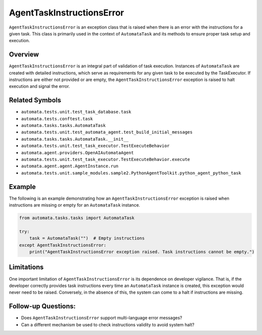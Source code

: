 AgentTaskInstructionsError
=====================

``AgentTaskInstructionsError`` is an exception class that is raised when
there is an error with the instructions for a given task. This class is
primarily used in the context of ``AutomataTask`` and its methods to
ensure proper task setup and execution.

Overview
--------

``AgentTaskInstructionsError`` is an integral part of validation of task
execution. Instances of ``AutomataTask`` are created with detailed
instructions, which serve as requirements for any given task to be
executed by the TaskExecutor. If instructions are either not provided or
are empty, the ``AgentTaskInstructionsError`` exception is raised to halt
execution and signal the error.

Related Symbols
---------------

-  ``automata.tests.unit.test_task_database.task``
-  ``automata.tests.conftest.task``
-  ``automata.tasks.tasks.AutomataTask``
-  ``automata.tests.unit.test_automata_agent.test_build_initial_messages``
-  ``automata.tasks.tasks.AutomataTask.__init__``
-  ``automata.tests.unit.test_task_executor.TestExecuteBehavior``
-  ``automata.agent.providers.OpenAIAutomataAgent``
-  ``automata.tests.unit.test_task_executor.TestExecuteBehavior.execute``
-  ``automata.agent.agent.AgentInstance.run``
-  ``automata.tests.unit.sample_modules.sample2.PythonAgentToolkit.python_agent_python_task``

Example
-------

The following is an example demonstrating how an
``AgentTaskInstructionsError`` exception is raised when instructions are
missing or empty for an ``AutomataTask`` instance.

.. code:: python

   from automata.tasks.tasks import AutomataTask

   try:
       task = AutomataTask("")  # Empty instructions
   except AgentTaskInstructionsError:
       print("AgentTaskInstructionsError exception raised. Task instructions cannot be empty.")

Limitations
-----------

One important limitation of ``AgentTaskInstructionsError`` is its dependence
on developer vigilance. That is, if the developer correctly provides
task instructions every time an ``AutomataTask`` instance is created,
this exception would never need to be raised. Conversely, in the absence
of this, the system can come to a halt if instructions are missing.

Follow-up Questions:
--------------------

-  Does ``AgentTaskInstructionsError`` support multi-language error messages?
-  Can a different mechanism be used to check instructions validity to
   avoid system halt?
